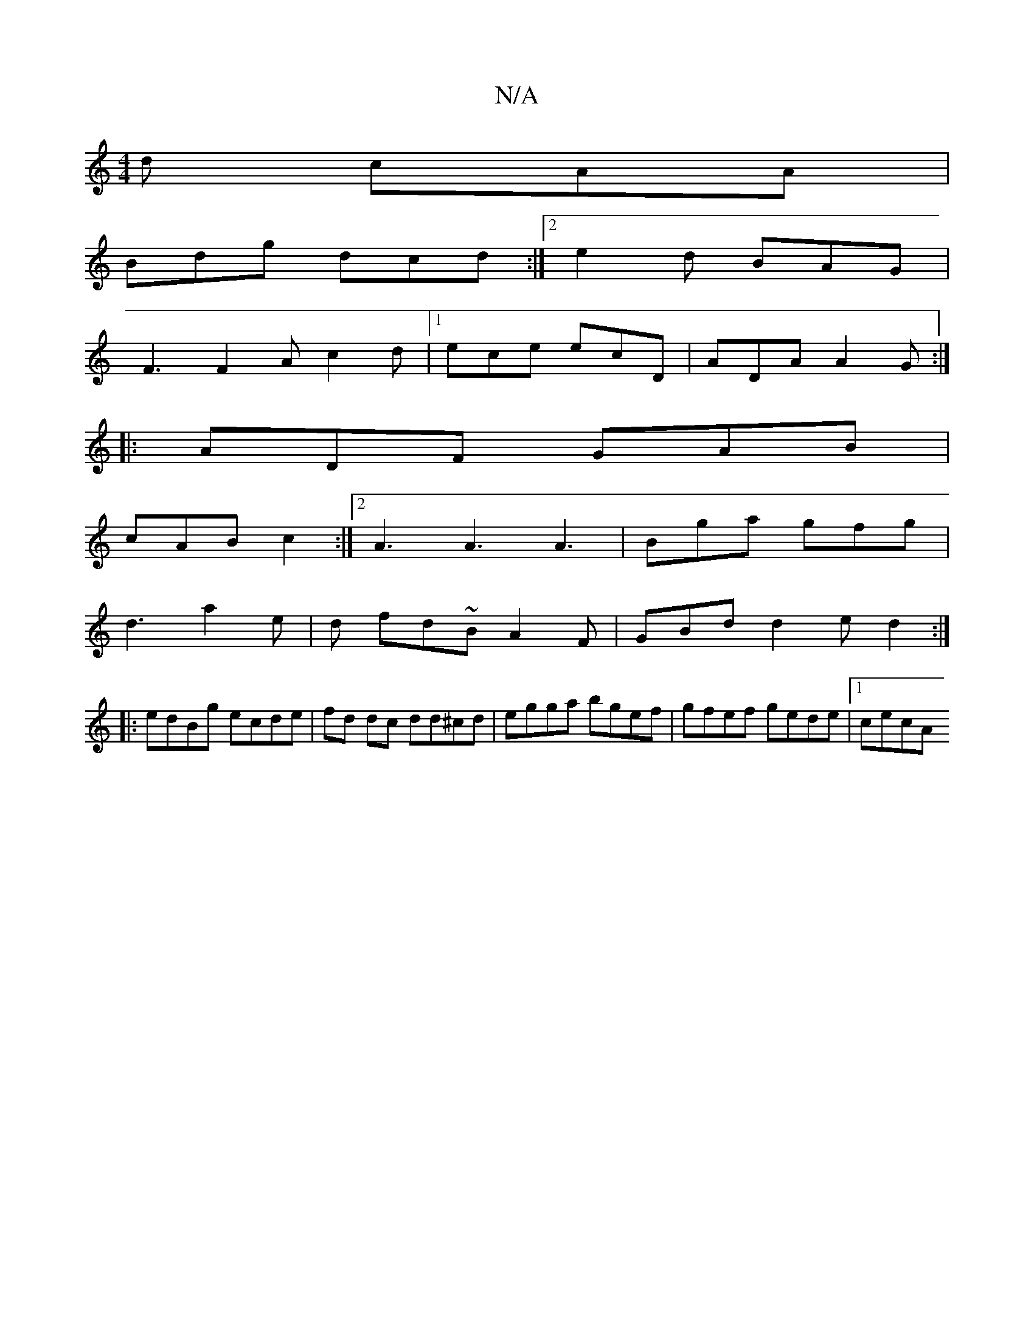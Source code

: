 X:1
T:N/A
M:4/4
R:N/A
K:Cmajor
d cAA |
Bdg dcd :|2 e2d BAG |
F3 F2A c2d |1 ece ecD | ADA A2 G :|
|: ADF GAB |
cAB c2 :|2 A3 A3 A3 | Bga gfg |
d3 a2 e | d fd~B A2 F | GBd d2 e d2 :|
|:edBg ecde|fd dc dd^cd|egga bgef|gfef gede|1 cecA